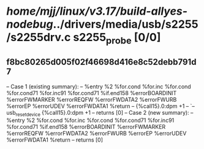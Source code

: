 #+TODO: TODO CHECK | BUG DUP
* /home/mjj/linux/v3.17/build-allyes-nodebug/../drivers/media/usb/s2255/s2255drv.c s2255_probe [0/0]
** f8bc80265d005f02f46698d416e8c52debb791d7
   -- Case 1 (existing summary):
   --     %entry %2 %for.cond %for.inc %for.cond %for.cond71 %for.inc91 %for.cond71 %if.end158 %errorBOARDINIT %errorFWMARKER %errorREQFW %errorFWDATA2 %errorFWURB %errorEP %errorUDEV %errorFWDATA1 %return
   --         {%call15}.0:dpm +1
   --         `-- usb_reset_device {%call15}.0:dpm +1
   --         returns [0]
   -- Case 2 (new summary):
   --     %entry %2 %for.cond %for.inc %for.cond %for.cond71 %for.inc91 %for.cond71 %if.end158 %errorBOARDINIT %errorFWMARKER %errorREQFW %errorFWDATA2 %errorFWURB %errorEP %errorUDEV %errorFWDATA1 %return
   --         returns [0]
